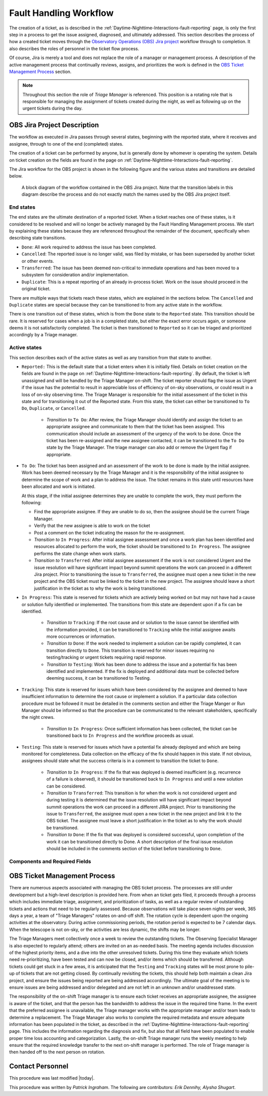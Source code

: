 .. This is a template for operational procedures. Each procedure will have its own sub-directory. This comment may be deleted when the template is copied to the destination.

.. Review the README in this procedure's directory on instructions to contribute.
.. Static objects, such as figures, should be stored in the _static directory. Review the _static/README in this procedure's directory on instructions to contribute.
.. Do not remove the comments that describe each section. They are included to provide guidance to contributors.
.. Do not remove other content provided in the templates, such as a section. Instead, comment out the content and include comments to explain the situation. For example:
	- If a section within the template is not needed, comment out the section title and label reference. Include a comment explaining why this is not required.
    - If a file cannot include a title (surrounded by ampersands (#)), comment out the title from the template and include a comment explaining why this is implemented (in addition to applying the ``title`` directive).

.. Include one Primary Author and list of Contributors (comma separated) between the asterisks (*):
.. |author| replace:: *Patrick Ingraham*
.. If there are no contributors, write "none" between the asterisks. Do not remove the substitution.
.. |contributors| replace:: *Erik Dennihy, Alysha Shugart*

.. This is the label that can be used as for cross referencing this procedure.
.. Recommended format is "Directory Name"-"Title Name"  -- Spaces should be replaced by hyphens.
.. Each section should includes a label for cross referencing to a given area.
.. Recommended format for all labels is "Title Name"-"Section Name" -- Spaces should be replaced by hyphens.
.. To reference a label that isn't associated with an reST object such as a title or figure, you must include the link an explicit title using the syntax :ref:`link text <label-name>`.
.. An error will alert you of identical labels during the build process.

.. _Daytime-Nighttime-Interactions-fault-handling-workflow:

#######################
Fault Handling Workflow
#######################

The creation of a ticket, as is described in the :ref:`Daytime-Nighttime-Interactions-fault-reporting` page, is only the first step in a process to get the issue assigned, diagnosed, and ultimately addressed.
This section describes the process of how a created ticket moves through the `Observatory Operations (OBS) Jira project <https://jira.lsstcorp.org/projects/OBS>`__  workflow through to completion. 
It also describes the roles of personnel in the ticket flow process.

Of course, Jira is merely a tool and does not replace the role of a manager or management process.
A description of the active management process that continually reviews, assigns, and prioritizes the work is defined in the `OBS Ticket Management Process`_ section. 

.. note::

  Throughout this section the role of *Triage Manager* is referenced.
  This position is a rotating role that is responsible for managing the assignment of tickets created during the night, as well as following up on the urgent tickets during the day.


OBS Jira Project Description
^^^^^^^^^^^^^^^^^^^^^^^^^^^^
The workflow as executed in Jira passes through several states, beginning with the reported state, where it receives and assignee, through to one of the end (completed) states.

The creation of a ticket can be performed by anyone, but is generally done by whomever is operating the system.
Details on ticket creation on the fields are found in the page on :ref:`Daytime-Nighttime-Interactions-fault-reporting`.

The Jira workflow for the OBS project is shown in the following figure and the various states and transitions are detailed below.

.. figure:: _static/OBS_Jira_workflow.png
    :name: OBJ Jira Project Workflow
    :width: 621
    :height: 422

    A block diagram of the workflow contained in the OBS Jira project.
    Note that the transition labels in this diagram describe the process and do not exactly match the names used by the OBS Jira project itself.

End states
------------
The end states are the ultimate destination of a reported ticket.
When a ticket reaches one of these states, is it considered to be resolved and will no longer be actively managed by the Fault Handling Management process.
We start by explaining these states because they are referenced throughout the remainder of the document, specifically when describing state transitions.

- ``Done``: All work required to address the issue has been completed. 

- ``Cancelled``:  The reported issue is no longer valid, was filed by mistake, or has been superseded by another ticket or other events.

- ``Transferred``: The issue has been deemed non-critical to immediate operations and has been moved to a subsystem for consideration and/or implementation.

- ``Duplicate``: This is a repeat reporting of an already in-process ticket. 
  Work on the issue should proceed in the original ticket.

There are multiple ways that tickets reach these states, which are explained in the sections below.
The ``Cancelled`` and ``Duplicate`` states are special because they can be transitioned to from any active state in the workflow.

There is one transition out of these states, which is from the ``Done`` state to the ``Reported`` state.
This transition should be rare. 
It is reserved for cases when a job is in a completed state, but either the exact error occurs again, or someone deems it is not satisfactorily completed. 
The ticket is then transitioned to ``Reported`` so it can be triaged and prioritized accordingly by a Triage manager.


Active states
-------------
This section describes each of the active states as well as any transition from that state to another.

- ``Reported:`` This is the default state that a ticket enters when it is initially filed. 
  Details on ticket creation on the fields are found in the page on :ref:`Daytime-Nighttime-Interactions-fault-reporting`.
  By default, the ticket is left unassigned and will be handled by the Triage Manager on-shift. 
  The ticket reporter should flag the issue as Urgent if the issue has the potential to result in appreciable loss of efficiency of on-sky observations, or could result in a loss of on-sky observing time. 
  The Triage Manager is responsible for the initial assessment of the ticket in this state and for transitioning it out of the Reported state. 
  From this state, the ticket can either be transitioned to ``To Do``, ``Duplicate``, or ``Cancelled``.
  
    - *Transition to* ``To Do``: After review, the Triage Manager should identify and assign the ticket to an appropriate assignee and communicate to them that the ticket has been assigned. 
      This communication should include an assessment of the urgency of the work to be done. 
      Once the ticket has been re-assigned and the new assignee contacted, it can be transitioned to the ``To Do`` state by the Triage Manager. 
      The triage manager can also add or remove the Urgent flag if appropriate. 
     

- ``To Do``: The ticket has been assigned and an assessment of the work to be done is made by the initial assignee. 
  Work has been deemed necessary by the Triage Manager and it is the responsibility of the initial assignee to determine the scope of work and a plan to address the issue. 
  The ticket remains in this state until resources have been allocated and work is initiated.

  At this stage, if the initial assignee determines they are unable to complete the work, they must perform the following:

  - Find the appropriate assignee.
    If they are unable to do so, then the assignee should be the current Triage Manager.
  - Verify that the new assignee is able to work on the ticket
  - Post a comment on the ticket indicating the reason for the re-assignment.

  - *Transition to* ``In Progress``: After initial assignee assessment and once a work plan has been identified and resources allocated to perform the work, the ticket should be transitioned to ``In Progress``. 
    The assignee performs the state change when work starts.

  - *Transition to*  ``Transferred``: After initial assignee assessment if the work is not considered Urgent and the issue resolution will have significant impact beyond summit operations the work can proceed in a different Jira project. 
    Prior to transitioning the issue to ``Transferred``, the assignee must open a new ticket in the new project and the OBS ticket must be linked to the ticket in the new project.
    The assignee should leave a short justification in the ticket as to why the work is being transitioned.

- ``In Progress``: This state is reserved for tickets which are actively being worked on but may not have had a cause or solution fully identified or implemented.
  The transitions from this state are dependent upon if a fix can be identified.

    - *Transition to* ``Tracking``: If the root cause and or solution to the issue cannot be identified with the information provided, it can be transitioned to ``Tracking`` while the initial assignee awaits more occurrences or information.

    - *Transition to* ``Done``: If the work needed to implement a solution can be rapidly completed, it can transition directly to ``Done``. 
      This transition is reserved for minor issues requiring no testing/tracking or urgent tickets requiring rapid response.

    - *Transition to* ``Testing``: Work has been done to address the issue and a potential fix has been identified and implemented. 
      If the fix is deployed and additional data must be collected before deeming success, it can be transitioned to Testing.

- ``Tracking``: This state is reserved for issues which have been considered by the assignee and deemed to have insufficient information to determine the root cause or implement a solution. 
  If a particular data collection procedure must be followed it must be detailed in the comments section and either the Triage Manger or Run Manager should be informed so that the procedure can be communicated to the relevant stakeholders, specifically the night crews.

    - *Transition to* ``In Progress``: Once sufficient information has been collected, the ticket can be transitioned back to ``In Progress`` and the workflow proceeds as usual.

- ``Testing``: This state is reserved for issues which have a potential fix already deployed and which are being monitored for completeness. 
  Data collection on the efficacy of the fix should happen in this state.
  If not obvious, assignees should state what the success criteria is in a comment to transition the ticket to ``Done``.

    - *Transition to* ``In Progress``: If the fix that was deployed is deemed insufficient (e.g. recurrence of a failure is observed), it should be transitioned back to ``In Progress`` and until a new solution can be considered.

    - *Transition to* ``Transferred``: This transition is for when the work is not considered urgent and during testing it is determined that the issue resolution will have significant impact beyond summit operations the work can proceed in a different JIRA project.
      Prior to transitioning the issue to ``Transferred``, the assignee must open a new ticket in the new project and link it to the OBS ticket.
      The assignee must leave a short justification in the ticket as to why the work should be transitioned.

    - *Transition to* ``Done``: If the fix that was deployed is considered successful, upon completion of the work it can be transitioned directly to Done. 
      A short description of the final issue resolution should be included in the comments section of the ticket before transitioning to ``Done``.

Components and Required Fields
------------------------------



OBS Ticket Management Process
^^^^^^^^^^^^^^^^^^^^^^^^^^^^^

There are numerous aspects associated with managing the OBS ticket process.
The processes are still under development but a high-level description is provided here.
From when an ticket gets filed, it proceeds through a process which includes immediate triage, assignment, and prioritization of tasks, as well as a regular review of outstanding tickets and actions that need to be regularly assessed.
Because observations will take place seven nights per week, 365 days a year, a team of "Triage Managers" rotates on-and-off shift.
The rotation cycle is dependent upon the ongoing activities at the observatory.
During active commissioning periods, the rotation period is expected to be 7 calendar days.
When the telescope is not on-sky, or the activities are less dynamic, the shifts may be longer.

The Triage Managers meet collectively once a week to review the outstanding tickets.
The Observing Specialist Manager is also expected to regularly attend; others are invited on an as-needed basis.
The meeting agenda includes discussion of the highest priority items, and a dive into the other unresolved tickets.
During this time they evaluate which tickets need re-prioritizing, have been tested and can now be closed, and/or items which should be transferred.
Although tickets could get stuck in a few areas, it is anticipated that the ``Testing`` and ``Tracking`` states will be most prone to pile-up of tickets that are not getting closed.  
By continually revisiting the tickets, this should help both maintain a clean Jira project, and ensure the issues being reported are being addressed accordingly.
The ultimate goal of the meeting is to ensure issues are being addressed and/or delegated and are not left in an unknown and/or unaddressed state.

The responsibility of the on-shift Triage manager is to ensure each ticket receives an appropriate assignee, the assignee is aware of the ticket, and that the person has the bandwidth to address the issue in the required time frame. 
In the event that the preferred assignee is unavailable, the Triage manager works with the appropriate manager and/or team leads to determine a replacement.
The Triage Manager also works to complete the required metadata and ensure adequate information has been populated in the ticket, as described in the :ref:`Daytime-Nighttime-Interactions-fault-reporting` page.
This includes the information regarding the diagnosis and fix, but also that all field have been populated to enable proper time loss accounting and categorization.
Lastly, the on-shift Triage manager runs the weekly meeting to help ensure that the required knowledge transfer to the next on-shift manager is performed.
The role of Triage manager is then handed off to the next person on rotation.




Contact Personnel
^^^^^^^^^^^^^^^^^

This procedure was last modified |today|.

This procedure was written by |author|. The following are contributors: |contributors|.
